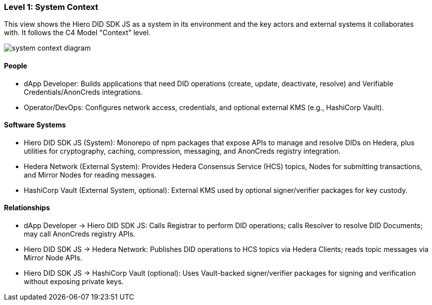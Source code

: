 === Level 1: System Context

This view shows the Hiero DID SDK JS as a system in its environment and the key actors and external systems it collaborates with. It follows the C4 Model "Context" level.

image::system-context-diagram.png[]

==== People

* dApp Developer: Builds applications that need DID operations (create, update, deactivate, resolve) and Verifiable Credentials/AnonCreds integrations.
* Operator/DevOps: Configures network access, credentials, and optional external KMS (e.g., HashiCorp Vault).

==== Software Systems

* Hiero DID SDK JS (System): Monorepo of npm packages that expose APIs to manage and resolve DIDs on Hedera, plus utilities for cryptography, caching, compression, messaging, and AnonCreds registry integration.
* Hedera Network (External System): Provides Hedera Consensus Service (HCS) topics, Nodes for submitting transactions, and Mirror Nodes for reading messages.
* HashiCorp Vault (External System, optional): External KMS used by optional signer/verifier packages for key custody.

==== Relationships

* dApp Developer -> Hiero DID SDK JS: Calls Registrar to perform DID operations; calls Resolver to resolve DID Documents; may call AnonCreds registry APIs.
* Hiero DID SDK JS -> Hedera Network: Publishes DID operations to HCS topics via Hedera Clients; reads topic messages via Mirror Node APIs.
* Hiero DID SDK JS -> HashiCorp Vault (optional): Uses Vault-backed signer/verifier packages for signing and verification without exposing private keys.
